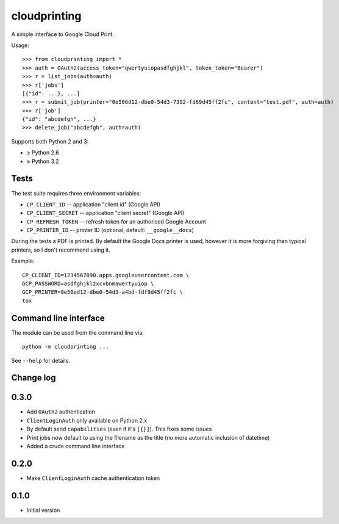 =============
cloudprinting
=============

A simple interface to Google Cloud Print.

Usage::

    >>> from cloudprinting import *
    >>> auth = OAuth2(access_token="qwertyuiopasdfghjkl", token_token="Bearer")
    >>> r = list_jobs(auth=auth)
    >>> r['jobs']
    [{"id": ...}, ...]
    >>> r = submit_job(printer="0e506d12-dbe0-54d3-7392-fd69d45ff2fc", content="test.pdf", auth=auth)
    >>> r['job']
    {"id": "abcdefgh", ...}
    >>> delete_job("abcdefgh", auth=auth)

Supports both Python 2 and 3:

- ≥ Python 2.6
- ≥ Python 3.2

Tests
=====

The test suite requires three environment variables:

- ``CP_CLIENT_ID`` -- application "client id" (Google API)
- ``CP_CLIENT_SECRET`` -- application "client secret" (Google API)
- ``CP_REFRESH_TOKEN`` -- refresh token for an authorised Google Account
- ``CP_PRINTER_ID`` -- printer ID (optional, default: ``__google__docs``)

During the tests a PDF is printed. By default the Google Docs printer is used,
however it is more forgiving than typical printers, so I don't recommend using
it.

Example::

    CP_CLIENT_ID=1234567890.apps.googleusercontent.com \
    GCP_PASSWORD=asdfghjklzxcvbnmqwertyuiop \
    GCP_PRINTER=0e50ed12-dbe0-54d3-a4bd-fdf9d45ff2fc \
    tox


Command line interface
======================

The module can be used from the command line via::

    python -m cloudprinting ...

See ``--help`` for details.


Change log
==========

0.3.0
=====

- Add ``OAuth2`` authentication
- ``ClientLoginAuth`` only available on Python 2.x
- By default send ``capabilities`` (even if it's ``[{}]``). This fixes some
  issues
- Print jobs now default to using the filename as the title (no more automatic
  inclusion of datetime)
- Added a crude command line interface

0.2.0
=====

- Make ``ClientLoginAuth`` cache authentication token

0.1.0
=====

- Initial version
